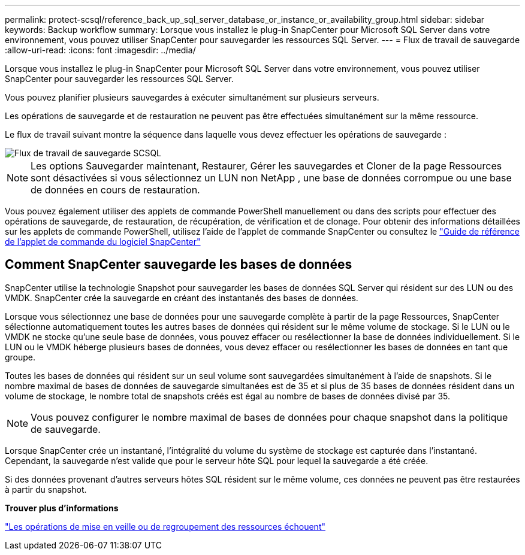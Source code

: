 ---
permalink: protect-scsql/reference_back_up_sql_server_database_or_instance_or_availability_group.html 
sidebar: sidebar 
keywords: Backup workflow 
summary: Lorsque vous installez le plug-in SnapCenter pour Microsoft SQL Server dans votre environnement, vous pouvez utiliser SnapCenter pour sauvegarder les ressources SQL Server. 
---
= Flux de travail de sauvegarde
:allow-uri-read: 
:icons: font
:imagesdir: ../media/


[role="lead"]
Lorsque vous installez le plug-in SnapCenter pour Microsoft SQL Server dans votre environnement, vous pouvez utiliser SnapCenter pour sauvegarder les ressources SQL Server.

Vous pouvez planifier plusieurs sauvegardes à exécuter simultanément sur plusieurs serveurs.

Les opérations de sauvegarde et de restauration ne peuvent pas être effectuées simultanément sur la même ressource.

Le flux de travail suivant montre la séquence dans laquelle vous devez effectuer les opérations de sauvegarde :

image::../media/scsql_backup_workflow.gif[Flux de travail de sauvegarde SCSQL]


NOTE: Les options Sauvegarder maintenant, Restaurer, Gérer les sauvegardes et Cloner de la page Ressources sont désactivées si vous sélectionnez un LUN non NetApp , une base de données corrompue ou une base de données en cours de restauration.

Vous pouvez également utiliser des applets de commande PowerShell manuellement ou dans des scripts pour effectuer des opérations de sauvegarde, de restauration, de récupération, de vérification et de clonage.  Pour obtenir des informations détaillées sur les applets de commande PowerShell, utilisez l'aide de l'applet de commande SnapCenter ou consultez le https://docs.netapp.com/us-en/snapcenter-cmdlets/index.html["Guide de référence de l'applet de commande du logiciel SnapCenter"]



== Comment SnapCenter sauvegarde les bases de données

SnapCenter utilise la technologie Snapshot pour sauvegarder les bases de données SQL Server qui résident sur des LUN ou des VMDK.  SnapCenter crée la sauvegarde en créant des instantanés des bases de données.

Lorsque vous sélectionnez une base de données pour une sauvegarde complète à partir de la page Ressources, SnapCenter sélectionne automatiquement toutes les autres bases de données qui résident sur le même volume de stockage.  Si le LUN ou le VMDK ne stocke qu'une seule base de données, vous pouvez effacer ou resélectionner la base de données individuellement.  Si le LUN ou le VMDK héberge plusieurs bases de données, vous devez effacer ou resélectionner les bases de données en tant que groupe.

Toutes les bases de données qui résident sur un seul volume sont sauvegardées simultanément à l’aide de snapshots.  Si le nombre maximal de bases de données de sauvegarde simultanées est de 35 et si plus de 35 bases de données résident dans un volume de stockage, le nombre total de snapshots créés est égal au nombre de bases de données divisé par 35.


NOTE: Vous pouvez configurer le nombre maximal de bases de données pour chaque snapshot dans la politique de sauvegarde.

Lorsque SnapCenter crée un instantané, l’intégralité du volume du système de stockage est capturée dans l’instantané.  Cependant, la sauvegarde n'est valide que pour le serveur hôte SQL pour lequel la sauvegarde a été créée.

Si des données provenant d’autres serveurs hôtes SQL résident sur le même volume, ces données ne peuvent pas être restaurées à partir du snapshot.

*Trouver plus d'informations*

link:https://kb.netapp.com/Advice_and_Troubleshooting/Data_Protection_and_Security/SnapCenter/Quiesce_or_grouping_resources_operations_fail["Les opérations de mise en veille ou de regroupement des ressources échouent"]
